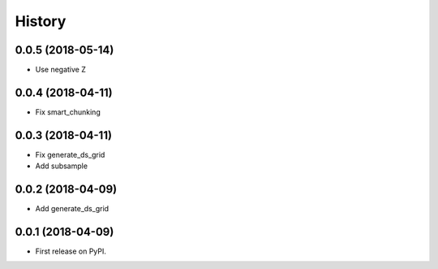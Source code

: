 =======
History
=======

0.0.5 (2018-05-14)
------------------

* Use negative Z

0.0.4 (2018-04-11)
------------------

* Fix smart_chunking

0.0.3 (2018-04-11)
------------------

* Fix generate_ds_grid
* Add subsample

0.0.2 (2018-04-09)
------------------

* Add generate_ds_grid

0.0.1 (2018-04-09)
------------------

* First release on PyPI.
